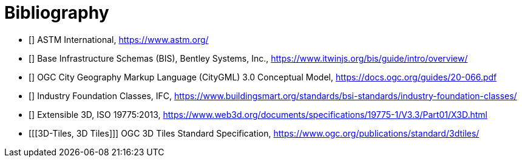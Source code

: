 [appendix]
:appendix-caption: Annex

[bibliography]
[[Bibliography]]
= Bibliography

* [[[ASTM,ASTM]]] ASTM International, https://www.astm.org/
* [[[BIS,BIS]]] Base Infrastructure Schemas (BIS), Bentley Systems, Inc., https://www.itwinjs.org/bis/guide/intro/overview/
* [[[CityGML,CityGML]]] OGC City Geography Markup Language (CityGML) 3.0 Conceptual Model, https://docs.ogc.org/guides/20-066.pdf
* [[[IFC,IFC]]] Industry Foundation Classes, IFC, https://www.buildingsmart.org/standards/bsi-standards/industry-foundation-classes/
* [[[X3D,X3D]]] Extensible 3D, ISO 19775:2013, https://www.web3d.org/documents/specifications/19775-1/V3.3/Part01/X3D.html
* [[[3D-Tiles, 3D Tiles]]] OGC 3D Tiles Standard Specification, https://www.ogc.org/publications/standard/3dtiles/
